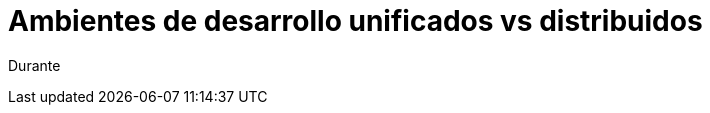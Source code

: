 = Ambientes de desarrollo unificados vs distribuidos
:hp-image: http://40.media.tumblr.com/0bc3865ed930434390a4c8a7c7bf4700/tumblr_nozlce44nq1qa69foo1_1280.jpg

Durante 